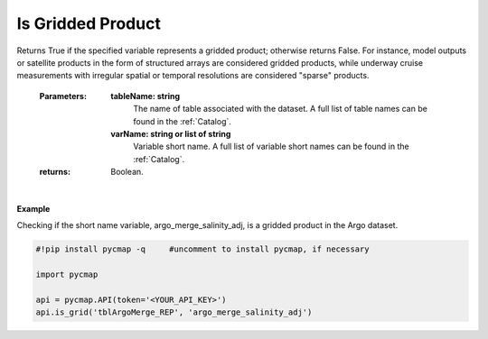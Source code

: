 .. _gridded:



Is Gridded Product
==================


.. image:: https://colab.research.google.com/assets/colab-badge.svg
   :target: https://colab.research.google.com/github/simonscmap/pycmap/blob/master/docs/Grid.ipynb

.. image:: https://mybinder.org/badge_logo.svg
   :target: https://mybinder.org/v2/gh/simonscmap/pycmap/master?filepath=docs%2FGrid.ipynb


.. method:: is_grid(tableName, varName)



Returns True if the specified variable represents a gridded product; otherwise returns False. For instance, model outputs or satellite products in the form of structured arrays are considered gridded products, while underway cruise measurements with irregular spatial or temporal resolutions are considered "sparse" products.

    :Parameters:
        **tableName: string**
            The name of table associated with the dataset. A full list of table names can be found in the :ref:`Catalog`.
        **varName: string or list of string**
            Variable short name. A full list of variable short names can be found in the :ref:`Catalog`.


    :returns: Boolean.



|

**Example**

Checking if the short name variable, argo_merge_salinity_adj, is a gridded product in the Argo dataset. 

.. code-block:: python

  #!pip install pycmap -q     #uncomment to install pycmap, if necessary

  import pycmap

  api = pycmap.API(token='<YOUR_API_KEY>')
  api.is_grid('tblArgoMerge_REP', 'argo_merge_salinity_adj')

